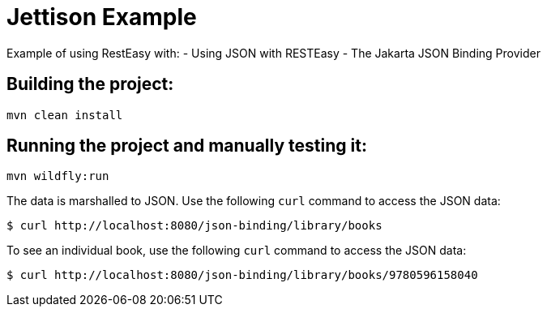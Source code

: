 = Jettison Example

Example of using RestEasy with:
- Using JSON with RESTEasy
- The Jakarta JSON Binding Provider

== Building the project:

[source,bash]
----
mvn clean install
----

== Running the project and manually testing it:

[source,bash]
----
mvn wildfly:run
----

The data is marshalled to JSON. Use the following `curl` command to access the JSON data:

[source,bash]
----
$ curl http://localhost:8080/json-binding/library/books
----

To see an individual book, use the following `curl` command to access the JSON data:

[source,bash]
----
$ curl http://localhost:8080/json-binding/library/books/9780596158040
----